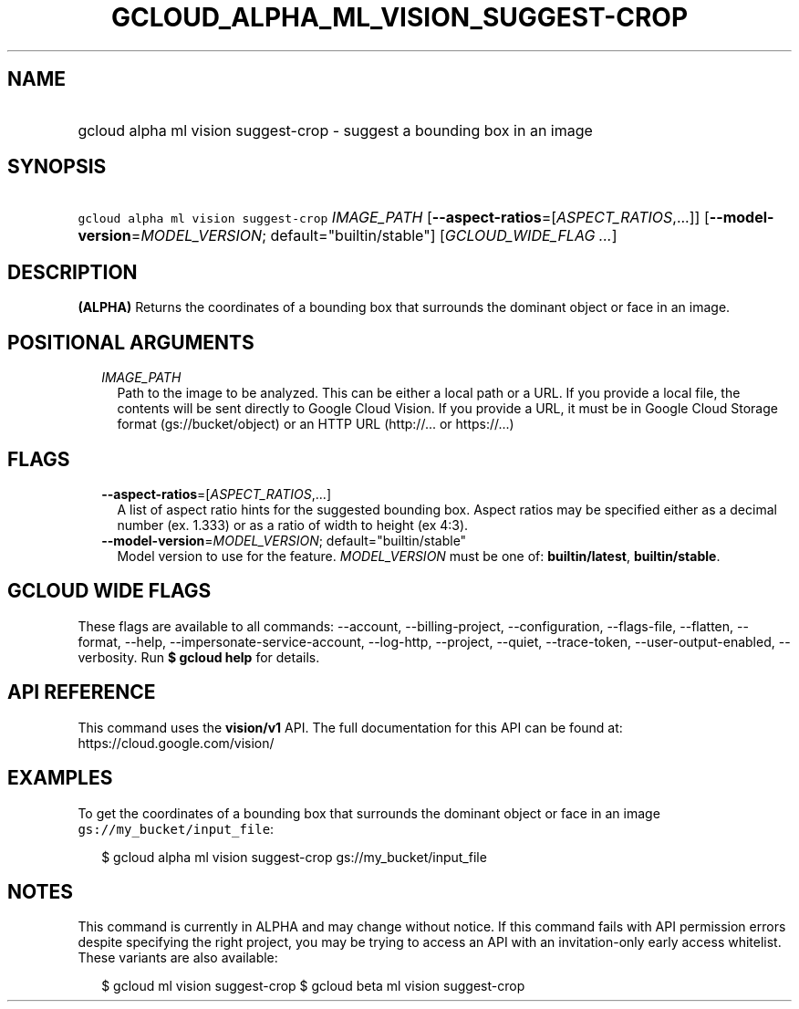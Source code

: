 
.TH "GCLOUD_ALPHA_ML_VISION_SUGGEST\-CROP" 1



.SH "NAME"
.HP
gcloud alpha ml vision suggest\-crop \- suggest a bounding box in an image



.SH "SYNOPSIS"
.HP
\f5gcloud alpha ml vision suggest\-crop\fR \fIIMAGE_PATH\fR [\fB\-\-aspect\-ratios\fR=[\fIASPECT_RATIOS\fR,...]] [\fB\-\-model\-version\fR=\fIMODEL_VERSION\fR;\ default="builtin/stable"] [\fIGCLOUD_WIDE_FLAG\ ...\fR]



.SH "DESCRIPTION"

\fB(ALPHA)\fR Returns the coordinates of a bounding box that surrounds the
dominant object or face in an image.



.SH "POSITIONAL ARGUMENTS"

.RS 2m
.TP 2m
\fIIMAGE_PATH\fR
Path to the image to be analyzed. This can be either a local path or a URL. If
you provide a local file, the contents will be sent directly to Google Cloud
Vision. If you provide a URL, it must be in Google Cloud Storage format
(gs://bucket/object) or an HTTP URL (http://... or https://...)


.RE
.sp

.SH "FLAGS"

.RS 2m
.TP 2m
\fB\-\-aspect\-ratios\fR=[\fIASPECT_RATIOS\fR,...]
A list of aspect ratio hints for the suggested bounding box. Aspect ratios may
be specified either as a decimal number (ex. 1.333) or as a ratio of width to
height (ex 4:3).

.TP 2m
\fB\-\-model\-version\fR=\fIMODEL_VERSION\fR; default="builtin/stable"
Model version to use for the feature. \fIMODEL_VERSION\fR must be one of:
\fBbuiltin/latest\fR, \fBbuiltin/stable\fR.


.RE
.sp

.SH "GCLOUD WIDE FLAGS"

These flags are available to all commands: \-\-account, \-\-billing\-project,
\-\-configuration, \-\-flags\-file, \-\-flatten, \-\-format, \-\-help,
\-\-impersonate\-service\-account, \-\-log\-http, \-\-project, \-\-quiet,
\-\-trace\-token, \-\-user\-output\-enabled, \-\-verbosity. Run \fB$ gcloud
help\fR for details.



.SH "API REFERENCE"

This command uses the \fBvision/v1\fR API. The full documentation for this API
can be found at: https://cloud.google.com/vision/



.SH "EXAMPLES"

To get the coordinates of a bounding box that surrounds the dominant object or
face in an image \f5gs://my_bucket/input_file\fR:

.RS 2m
$ gcloud alpha ml vision suggest\-crop gs://my_bucket/input_file
.RE



.SH "NOTES"

This command is currently in ALPHA and may change without notice. If this
command fails with API permission errors despite specifying the right project,
you may be trying to access an API with an invitation\-only early access
whitelist. These variants are also available:

.RS 2m
$ gcloud ml vision suggest\-crop
$ gcloud beta ml vision suggest\-crop
.RE

